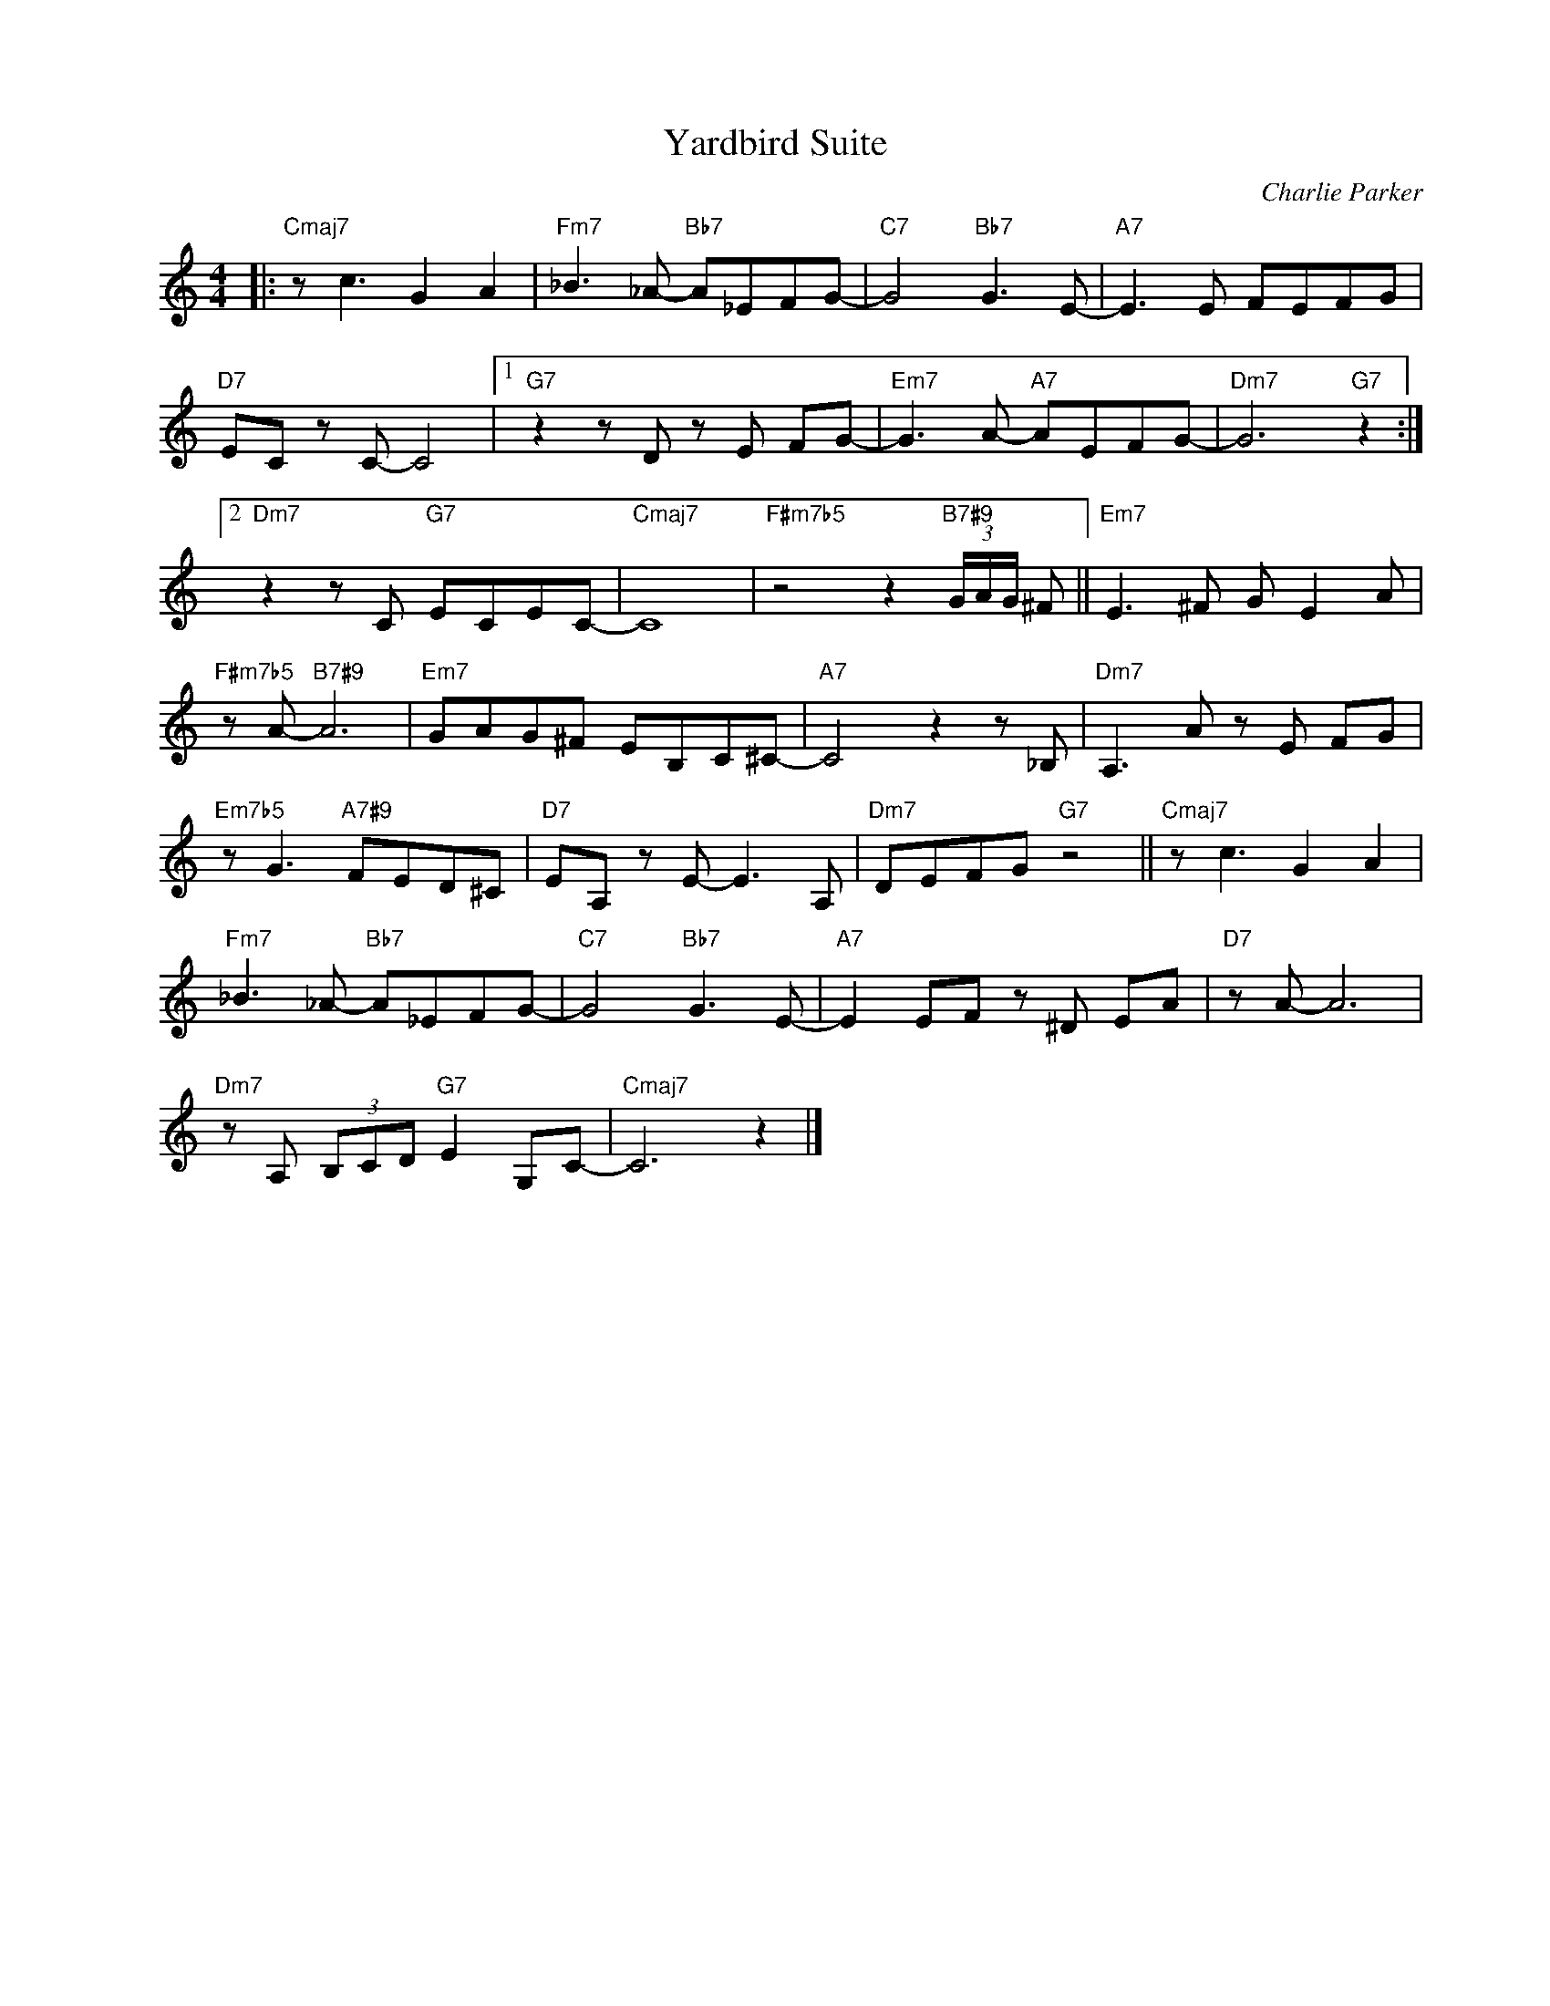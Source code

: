 X:1
T:Yardbird Suite
C:Charlie Parker
Z:All Rights Reserved
L:1/8
M:4/4
K:C
V:1 treble nm=" " snm=" "
%%MIDI control 7 100
%%MIDI control 10 64
V:1
|:"Cmaj7" z c3 G2 A2 |"Fm7" _B3 _A-"Bb7" A_EFG- |"C7" G4"Bb7" G3 E- |"A7" E3 E FEFG | %4
"D7" EC z C- C4 |1"G7" z2 z D z E FG- |"Em7" G3 A-"A7" AEFG- |"Dm7" G6"G7" z2 :|2 %8
"Dm7" z2 z C"G7" ECEC- |"Cmaj7" C8 |"F#m7b5" z4 z2"B7#9" (3G/A/G/ ^F ||"Em7" E3 ^F G E2 A | %12
"F#m7b5" z A-"B7#9" A6 |"Em7" GAG^F EB,C^C- |"A7" C4 z2 z _B, |"Dm7" A,3 A z E FG | %16
"Em7b5" z G3"A7#9" FED^C |"D7" EA, z E- E3 A, |"Dm7" DEFG"G7" z4 ||"Cmaj7" z c3 G2 A2 | %20
"Fm7" _B3 _A-"Bb7" A_EFG- |"C7" G4"Bb7" G3 E- |"A7" E2 EF z ^D EA |"D7" z A- A6 | %24
"Dm7" z A, (3B,CD"G7" E2 G,C- |"Cmaj7" C6 z2 |] %26

